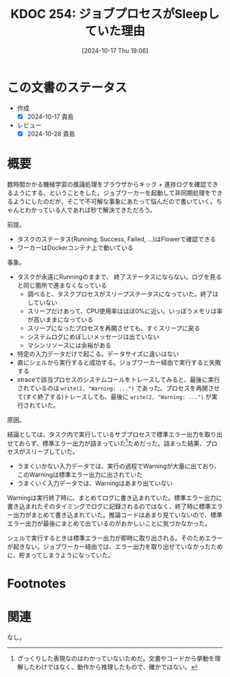 :properties:
:ID: 20241017T190613
:end:
#+title:      KDOC 254: ジョブプロセスがSleepしていた理由
#+date:       [2024-10-17 Thu 19:06]
#+filetags:   :code:
#+identifier: 20241017T190613

* この文書のステータス
- 作成
  - [X] 2024-10-17 貴島
- レビュー
  - [X] 2024-10-28 貴島

* 概要

数時間かかる機械学習の推論処理をブラウザからキック + 進捗ログを確認できるようにする、ということをした。ジョブワーカーを起動して非同期処理をできるようにしたのだが、そこで不可解な事象にあたって悩んだので書いていく。ちゃんとわかっている人であれば秒で解決できただろう。

前提。

- タスクのステータス(Running, Success, Failed, ...)はFlowerで確認できる
- ワーカーはDockerコンテナ上で動いている

事象。

- タスクが永遠にRunningのままで、 終了ステータスにならない。ログを見ると同じ箇所で進まなくなっている
  - 調べると、タスクプロセスがスリープステータスになっていた。終了はしていない
  - スリープだけあって、CPU使用率はほぼ0%に近い。いっぽうメモリは率が高いままになっている
  - スリープになったプロセスを再開させても、すぐスリープに戻る
  - システムログにめぼしいメッセージは出ていない
  - マシンリソースには余裕がある
- 特定の入力データだけで起こる。データサイズに違いはない
- 直にシェルから実行すると成功する。ジョブワーカー経由で実行すると失敗する
- straceで該当プロセスのシステムコールをトレースしてみると、最後に実行されているのは ~write(2, "Warning: ...")~ であった。プロセスを再開させて(すぐ終了する)トレースしても、最後に ~write(2, "Warning: ...")~ が実行されていた。

原因。

結論としては、タスク内で実行しているサブプロセスで標準エラー出力を取り出せておらず、標準エラー出力が詰まっていた[fn:1]ためだった。詰まった結果、プロセスがスリープしていた。

- うまくいかない入力データでは、実行の過程でWarningが大量に出ており、このWarningは標準エラー出力に出されていた
- うまくいく入力データでは、Warningはあまり出ていない

Warningは実行終了時に、まとめてログに書き込まれていた。標準エラー出力に書き込まれたそのタイミングでログに記録されるのではなく、終了時に標準エラー出力がまとめて書き込まれていた。推論コードはあまり見ていないので、標準エラー出力が最後にまとめて出ているのがおかしいことに気づかなかった。

シェルで実行するときは標準エラー出力が即時に取り出される。そのためエラーが起きない。ジョブワーカー経由では、エラー出力を取り出せていなかったために、貯まってしまうようになっていた。

* Footnotes
[fn:1] ざっくりした表現なのはわかっていないためだ。文書やコードから挙動を理解したわけではなく、動作から推理したもので、確かではない。

* 関連
なし。
